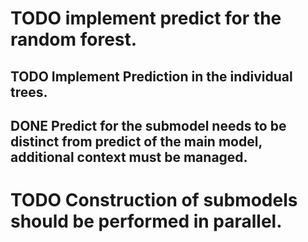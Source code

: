 # Tasks
* TODO implement predict for the random forest.
** TODO Implement Prediction in the individual trees.
** DONE Predict for the submodel needs to be distinct from predict of the main model, additional context must be managed.
   CLOSED: [2019-05-22 śro 10:02]
* TODO Construction of submodels should be performed in parallel.
